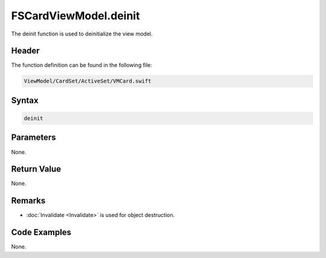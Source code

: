 FSCardViewModel.deinit
======================
The deinit function is used to deinitialize the view model.

Header
------
The function definition can be found in the following file:

.. code-block:: c

    ViewModel/CardSet/ActiveSet/VMCard.swift


Syntax
------
.. code-block:: c

    deinit


Parameters
----------
None.

Return Value
------------
None.

Remarks
-------
* :doc:`Invalidate <Invalidate>` is used for object destruction.

Code Examples
-------------
None.